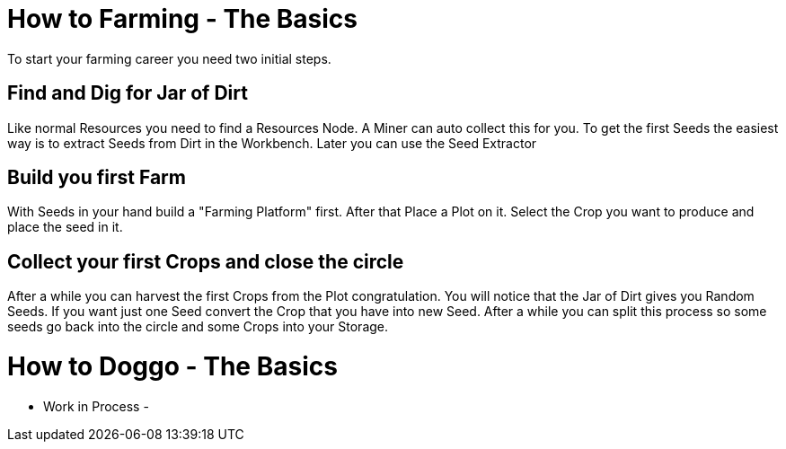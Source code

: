= How to Farming - The Basics

To start your farming career you need two initial steps.

## Find and Dig for Jar of Dirt
Like normal Resources you need to find a Resources Node.
A Miner can auto collect this for you.
To get the first Seeds the easiest way is to extract Seeds from Dirt in the Workbench.
Later you can use the Seed Extractor

## Build you first Farm
With Seeds in your hand build a "Farming Platform" first.
After that Place a Plot on it.
Select the Crop you want to produce and place the seed in it.

## Collect your first Crops and close the circle
After a while you can harvest the first Crops from the Plot congratulation.
You will notice that the Jar of Dirt gives you Random Seeds.
If you want just one Seed convert the Crop that you have into new Seed.
After a while you can split this process so some seeds go back into the circle and some Crops into your Storage.


= How to Doggo - The Basics

- Work in Process -

